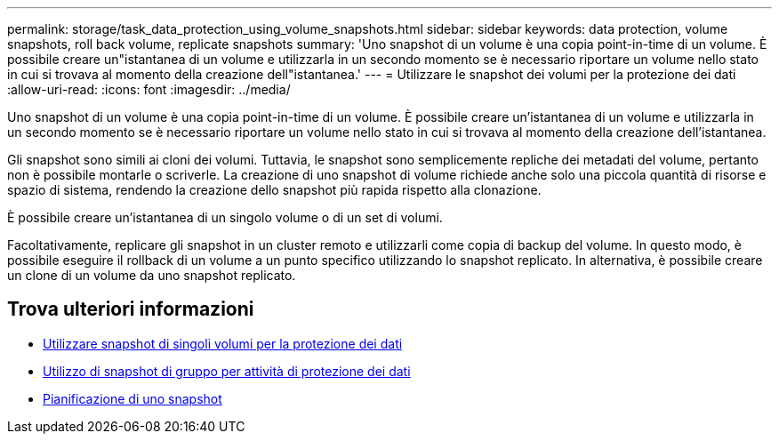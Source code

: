 ---
permalink: storage/task_data_protection_using_volume_snapshots.html 
sidebar: sidebar 
keywords: data protection, volume snapshots, roll back volume, replicate snapshots 
summary: 'Uno snapshot di un volume è una copia point-in-time di un volume. È possibile creare un"istantanea di un volume e utilizzarla in un secondo momento se è necessario riportare un volume nello stato in cui si trovava al momento della creazione dell"istantanea.' 
---
= Utilizzare le snapshot dei volumi per la protezione dei dati
:allow-uri-read: 
:icons: font
:imagesdir: ../media/


[role="lead"]
Uno snapshot di un volume è una copia point-in-time di un volume. È possibile creare un'istantanea di un volume e utilizzarla in un secondo momento se è necessario riportare un volume nello stato in cui si trovava al momento della creazione dell'istantanea.

Gli snapshot sono simili ai cloni dei volumi. Tuttavia, le snapshot sono semplicemente repliche dei metadati del volume, pertanto non è possibile montarle o scriverle. La creazione di uno snapshot di volume richiede anche solo una piccola quantità di risorse e spazio di sistema, rendendo la creazione dello snapshot più rapida rispetto alla clonazione.

È possibile creare un'istantanea di un singolo volume o di un set di volumi.

Facoltativamente, replicare gli snapshot in un cluster remoto e utilizzarli come copia di backup del volume. In questo modo, è possibile eseguire il rollback di un volume a un punto specifico utilizzando lo snapshot replicato. In alternativa, è possibile creare un clone di un volume da uno snapshot replicato.



== Trova ulteriori informazioni

* xref:task_data_protection_use_individual_volume_snapshots.adoc[Utilizzare snapshot di singoli volumi per la protezione dei dati]
* xref:task_data_protection_use_group_snapshots_for_data_protection.adoc[Utilizzo di snapshot di gruppo per attività di protezione dei dati]
* xref:task_data_protection_schedule_a_snapshot_task.adoc[Pianificazione di uno snapshot]

